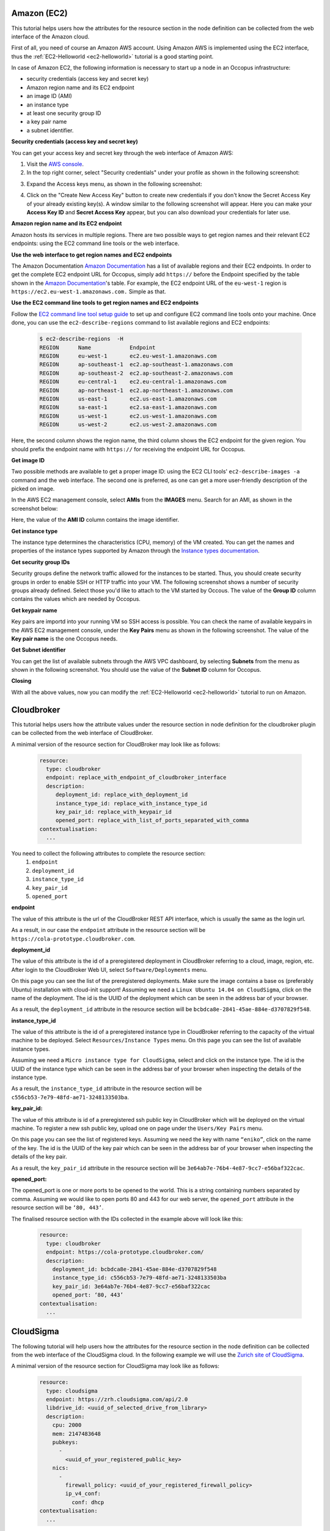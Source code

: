 .. _user-doc-collecting-resources:

.. _collect_amazon:

Amazon (EC2)
============



This tutorial helps users how the attributes for the resource section in the node definition can be collected from the web interface of the Amazon cloud.

First of all, you need of course an Amazon AWS account. Using Amazon AWS is implemented using the EC2 interface, thus the :ref:`EC2-Helloworld <ec2-helloworld>`  tutorial is a good starting point.

In case of Amazon EC2, the following information is necessary to start up a node in an Occopus infrastructure:

* security credentials (access key and secret key)
* Amazon region name and its EC2 endpoint
* an image ID (AMI)
* an instance type
* at least one security group ID
* a key pair name
* a subnet identifier.

**Security credentials (access key and secret key)**

You can get your access key and secret key through the web interface of Amazon AWS:

1. Visit the `AWS console <https://console.aws.amazon.com/console/home>`_.

2. In the top right corner, select "Security credentials" under your profile as shown in the following screenshot:

.. image:: /images/collect_resource_attributes/amazon/collecting_resource_attributes_amazon_fig1.png

3. Expand the Access keys menu, as shown in the following screenshot:

.. image:: /images/collect_resource_attributes/amazon/collecting_resource_attributes_amazon_fig2.png

4. Click on the "Create New Access Key" button to create new credentials if you don't know the Secret Access Key of your already existing key(s). A window similar to the following screenshot will appear. Here you can make your **Access Key ID** and **Secret Access Key** appear, but you can also download your credentials for later use.

.. image:: /images/collect_resource_attributes/amazon/collecting_resource_attributes_amazon_fig3.png

**Amazon region name and its EC2 endpoint**

Amazon hosts its services in multiple regions. There are two possible ways to get region names and their relevant EC2 endpoints: using the EC2 command line tools or the web interface.

**Use the web interface to get region names and EC2 endpoints**

The Amazon Documentation `Amazon Documentation <http://docs.aws.amazon.com/general/latest/gr/rande.html#ec2_region>`_  has a list of available regions and their EC2 endpoints. In order to get the complete EC2 endpoint URL for Occopus, simply add ``https://`` before the Endpoint specified by the table shown in the `Amazon Documentation <http://docs.aws.amazon.com/general/latest/gr/rande.html#ec2_region>`_'s table.
For example, the EC2 endpoint URL of the ``eu-west-1`` region is ``https://ec2.eu-west-1.amazonaws.com.`` Simple as that.


**Use the EC2 command line tools to get region names and EC2 endpoints**

Follow the `EC2 command line tool setup guide <http://docs.aws.amazon.com/AWSEC2/latest/CommandLineReference/ec2-cli-get-set-up.html>`_ to set up and configure EC2 command line tools onto your machine. Once done, you can use the ``ec2-describe-regions`` command to list available regions and EC2 endpoints:


   .. code:: yaml

    $ ec2-describe-regions  -H
    REGION	Name 	        Endpoint
    REGION	eu-west-1	ec2.eu-west-1.amazonaws.com
    REGION	ap-southeast-1	ec2.ap-southeast-1.amazonaws.com
    REGION	ap-southeast-2	ec2.ap-southeast-2.amazonaws.com
    REGION	eu-central-1	ec2.eu-central-1.amazonaws.com
    REGION	ap-northeast-1	ec2.ap-northeast-1.amazonaws.com
    REGION	us-east-1	ec2.us-east-1.amazonaws.com
    REGION	sa-east-1	ec2.sa-east-1.amazonaws.com
    REGION	us-west-1	ec2.us-west-1.amazonaws.com
    REGION	us-west-2	ec2.us-west-2.amazonaws.com

Here, the second column shows the region name, the third column shows the EC2 endpoint for the given region. You should prefix the endpoint name with ``https://`` for receiving the endpoint URL for Occopus.

**Get image ID**

Two possible methods are available to get a proper image ID: using the EC2 CLI tools' ``ec2-describe-images -a`` command and the web interface. The second one is preferred, as one can get a more user-friendly description of the picked on image.

In the AWS EC2 management console, select **AMIs** from the **IMAGES** menu. Search for an AMI, as shown in the screenshot below:


.. image:: /images/collect_resource_attributes/amazon/collecting_resource_attributes_amazon_fig4.png

Here, the value of the **AMI ID** column contains the image identifier.


**Get instance type**

The instance type determines the characteristics (CPU, memory) of the VM created. You can get the names and properties of the instance types supported by Amazon through the `Instance types documentation <https://aws.amazon.com/ec2/instance-types/>`_.


**Get security group IDs**

Security groups define the network traffic allowed for the instances to be started. Thus, you should create security groups in order to enable SSH or HTTP traffic into your VM.
The following screenshot shows a number of security groups already defined. Select those you'd like to attach to the VM started by Occous. The value of the **Group ID** column contains the values which are needed by Occopus.

.. image:: /images/collect_resource_attributes/amazon/collecting_resource_attributes_amazon_fig5.png


**Get keypair name**

Key pairs are importd into your running VM so SSH access is possible. You can check the name of available keypairs in the AWS EC2 management console, under the **Key Pairs** menu as shown in the following screenshot. The value of the **Key pair name** is the one Occopus needs.

.. image:: /images/collect_resource_attributes/amazon/collecting_resource_attributes_amazon_fig6.png


**Get Subnet identifier**

You can get the list of available subnets through the AWS VPC dashboard, by selecting **Subnets** from the menu as shown in the following screenshot. You should use the value of the **Subnet ID** column for Occopus.

.. image:: /images/collect_resource_attributes/amazon/collecting_resource_attributes_amazon_fig7.png


**Closing**

With all the above values, now you can modify the :ref:`EC2-Helloworld <ec2-helloworld>` tutorial to run on Amazon.


.. _collect_cloudbroker:

Cloudbroker
===============================

This tutorial helps users how the attribute values under the resource section in node definition for the cloudbroker plugin can be collected from the web interface of CloudBroker.

A minimal version of the resource section for CloudBroker may look like as follows:

  .. code:: yaml

          resource:
            type: cloudbroker
            endpoint: replace_with_endpoint_of_cloudbroker_interface
            description:
               deployment_id: replace_with_deployment_id
               instance_type_id: replace_with_instance_type_id
               key_pair_id: replace_with_keypair_id
               opened_port: replace_with_list_of_ports_separated_with_comma
          contextualisation:
            ...


You need to collect the following attributes to complete the resource section:
 #. ``endpoint``
 #. ``deployment_id``
 #. ``instance_type_id``
 #. ``key_pair_id``
 #. ``opened_port``


**endpoint**

The value of this attribute is the url of the CloudBroker REST API interface, which is usually the same as the login url.

.. image:: /images/collect_resource_attributes/cloudbroker/endpoint.png

As a result, in our case the ``endpoint`` attribute in the resource section will be ``https://cola-prototype.cloudbroker.com``.

**deployment_id**

The value of this attribute is the id of a preregistered deployment in CloudBroker referring to a cloud, image, region, etc. After login to the CloudBroker Web UI, select ``Software/Deployments`` menu.


.. image:: /images/collect_resource_attributes/cloudbroker/deployment1.png

On this page you can see the list of the preregistered deployments. Make sure the image contains a base os (preferably Ubuntu) installation with cloud-init support! Assuming we need a ``Linux Ubuntu 14.04 on CloudSigma``, click on the name of the deployment. The id is the UUID of the deployment which can be seen in the address bar of your browser.

.. image:: /images/collect_resource_attributes/cloudbroker/deployment2.png

As a result, the ``deployment_id`` attribute in the resource section will be ``bcbdca8e-2841-45ae-884e-d3707829f548``.

**instance_type_id**

The value of this attribute is the id of a preregistered instance type in CloudBroker referring to the capacity of the virtual machine to be deployed. Select ``Resources/Instance Types`` menu. On this page you can see the list of available instance types.

.. image:: /images/collect_resource_attributes/cloudbroker/instance1.png

Assuming we need a ``Micro instance type for CloudSigma``, select and click on the instance type. The id is the UUID of the instance type which can be seen in the address bar of your browser when inspecting the details of the instance type.

.. image:: /images/collect_resource_attributes/cloudbroker/instance2.png

As a result, the ``instance_type_id`` attribute in the resource section will be ``c556cb53-7e79-48fd-ae71-3248133503ba``.

**key_pair_id:**

The value of this attribute is id of a preregistered ssh public key in CloudBroker which will be deployed on the virtual machine. To register a new ssh public key, upload one on page under the ``Users/Key Pairs`` menu.

.. image:: /images/collect_resource_attributes/cloudbroker/key1.png

On this page you can see the list of registered keys. Assuming we need the key with name ``“eniko”``, click on the name of the key. The id is the UUID of the key pair which can be seen in the address bar of your browser when inspecting the details of the key pair.

.. image:: /images/collect_resource_attributes/cloudbroker/key2.png

As a result, the ``key_pair_id`` attribute in the resource section will be ``3e64ab7e-76b4-4e87-9cc7-e56baf322cac``.


**opened_port:**

The opened_port is one or more ports to be opened to the world. This is a string containing numbers separated by comma. Assuming we would like to open ports 80 and 443 for our web server, the ``opened_port`` attribute in the resource section will be ``‘80, 443’``.

The finalised resource section with the IDs collected in the example above will look like this:

 .. code:: yaml

            resource:
              type: cloudbroker
              endpoint: https://cola-prototype.cloudbroker.com/
              description:
                deployment_id: bcbdca8e-2841-45ae-884e-d3707829f548
                instance_type_id: c556cb53-7e79-48fd-ae71-3248133503ba
                key_pair_id: 3e64ab7e-76b4-4e87-9cc7-e56baf322cac
                opened_port: ‘80, 443’
            contextualisation:
              ...


.. _collect_cloudsigma:

CloudSigma
==========


The following tutorial will help users how the attributes for the resource section in the node definition can be collected from the web interface of the CloudSigma cloud. In the following example we will use the `Zurich site of CloudSigma <https://zrh.cloudsigma.com/ui/>`_.

A minimal version of the resource section for CloudSigma may look like as follows:

  .. code:: yaml

            resource:
              type: cloudsigma
              endpoint: https://zrh.cloudsigma.com/api/2.0
              libdrive_id: <uuid_of_selected_drive_from_library>
              description:
                cpu: 2000
                mem: 2147483648
                pubkeys:
                  -
                    <uuid_of_your_registered_public_key>
                nics:
                  -
                    firewall_policy: <uuid_of_your_registered_firewall_policy>
                    ip_v4_conf:
                      conf: dhcp
            contextualisation:
              ...

The example above assumes the followings:
  #. Virtual machine will be started at the Zurich site, see ``endpoint`` attribute. To use an alternative location, select one from `the cloudsigma documentation on API endpoints <https://cloudsigma-docs.readthedocs.io/en/latest/general.html#api-endpoint>`_.
  #. CPU speed will be 2000Mhz. See ``cpu`` attribute.
  #. Memory size will be 2GByte. See ``mem`` attribute.
  #. VM will have a public ip address defined by dhcp. See ``ip_v4_conf`` attribute.

You need to collect the following 3 more attributes to complete the section:
 #. ``libdrive_id``
 #. ``pubkeys``
 #. ``firewall_policy``

**libdrive_id**

The value of this attribute is an uuid refering to a particular drive in the storage library on which an operating system is preinstalled usually. After login to `the CloudSigma Web UI <https://zrh.cloudsigma.com/ui/>`_, select ``Storage/Library`` menu and a full list of available drives will be listed.

.. image:: /images/collect_resource_attributes/cloudsigma/cloudsigma-library-drives-list.png

Assuming we need an ``Ubuntu 14.04 LTS(Trusty)``, scroll down and search for that drive.

.. image:: /images/collect_resource_attributes/cloudsigma/cloudsigma-library-drives-select-ubuntu.png

Then click on the item and copy its uuid from the address bar.

.. image:: /images/collect_resource_attributes/cloudsigma/cloudsigma-library-drives-get-ubuntu-uuid.png

As a result, the ``libdrive_id`` attribute in the resource section will be ``0644fb79-0a4d-4ca3-ad1e-aeca59a5d7ac`` referring to the drive containing an ``Ubuntu 14.04 LTS(Trusty)`` operating system.

**pubkeys**

The value of this attribute is the uuid refering to a particular public key registered under your CloudSigma account. To register a new ssh keypair, generated or upload one at page under the ``Access & Security/Keys Management`` menu. On this page you can see the list of registered keys and their uuid.

.. image:: /images/collect_resource_attributes/cloudsigma/cloudsigma-public-ssh-keys.png

As a result, the ``pubkeys`` attribute in the resource section will be ``d7c0f1ee-40df-4029-8d95-ec35b34dae1e`` in this case refering to the selected key. Multiple keys can be specified, if necessary.

**firewall_policy**

The value of this attribute is the uuid refering to a particular firewall policy registered under your CloudSigma account. To register a new firewall policy, use the page under the ``Networking/Policies`` menu. On this page you can see the list of registered firewall policies.

.. image:: /images/collect_resource_attributes/cloudsigma/cloudsigma-firewall-policy-list.png

Click on the firewall policy to be applied on the VM, the new page will show the uuid of the policy.

.. image:: /images/collect_resource_attributes/cloudsigma/cloudsigma-firewall-policy-get-uuid.png

As a result, the ``firewall_policy`` attribute in the resource section will be ``fd97e326-83c8-44d8-90f7-0a19110f3c9d`` in this case refering to the selected policy. In this policy, port 22 is open for ssh. Multiple policies can be specified, if necessary.

The finalised resource section with the uuids collected in the example above will look like this:

  .. code:: yaml

            resource:
              type: cloudsigma
              endpoint: https://zrh.cloudsigma.com/api/2.0
              libdrive_id: 0644fb79-0a4d-4ca3-ad1e-aeca59a5d7ac
              description:
                cpu: 2000
                mem: 2147483648
                pubkeys:
                  -
                    d7c0f1ee-40df-4029-8d95-ec35b34dae1e
                nics:
                  -
                    firewall_policy: fd97e326-83c8-44d8-90f7-0a19110f3c9d
                    ip_v4_conf:
                      conf: dhcp
            contextualisation:
              ...

.. important::

   Collect the uuids under your account instead of using the ones in this example!

.. important::

   The resource section must follow YAML syntax! Make sure indentation is proper, avoid using <tab>, use spaces!


.. _collect_openstack_horizon:

OpenStack Horizon (Nova)
===============================

This tutorial helps users how the attribute values under the resource section in node definition for the nova plugin can be collected from the Horizon web interface of OpenStack. In this help the hungarian `MTA Cloud <https://cloud.mta.hu/>`_ will be taken as an example to show the procedure.

A minimal version of the resource section for MTA Cloud may look like as follows:

  .. code:: yaml

          resource:
            type: nova
            endpoint: replace_with_endpoint_of_nova_interface_of_your_cloud
            project_id: replace_with_projectid_to_use
            user_domain_name: Default
            image_id: replace_with_id_of_your_image_on_your_target_cloud
            network_id: replace_with_id_of_network_on_your_target_cloud
            flavor_name: replace_with_id_of_the_flavor_on_your_target_cloud
            key_name: replace_with_name_of_keypair_or_remove
            security_groups:
                -
                    replace_with_security_group_to_add_or_remove_section
            floating_ip: add_yes_if_you_need_floating_ip_or_remove
            floating_ip_pool: replace_with_name_of_floating_ip_pool_or_remove
          contextualisation:
            ...


You need to collect the following attributes to complete the resource section:
 #. ``endpoint``
 #. ``project_id``
 #. ``image_id``
 #. ``network_id``
 #. ``flavor_name``
 #. ``key_name``
 #. ``security_groups``

**endpoint**

The endpoint is an url of the nova interface of your OpenStack cloud. After login to the Horizon Web UI, select ``Project/Compute/Access & Security/API Access`` menu. The value of the endpoint is the service endpoint of the *Identity* service.

.. image:: /images/collect_resource_attributes/openstack/endpoint.png

.. note::

   The nova endpoint for MTA Cloud is: ``https://sztaki.cloud.mta.hu:5000/v3``.

**project_id**

The value of this attribute is an ID referring to a project registered under your account. Select ``Identity/Projects`` menu and a full list of available projects will be listed. Select the proper project and copy its ID found at the *Project ID* column.

.. image:: /images/collect_resource_attributes/openstack/project_id.png


We have chosen the OCCOPUS project for which the ``project_id`` attribute in the resource section will be ``a678d20e71cb4b9f812a31e5f3eb63b0``.

**image_id**

The value of this attribute is an ID referring to an image on the cloud to be instantiated to realize a virtual machine. Select ``Project/Compute/Images`` menu and a full list of available images will be listed.

.. image:: /images/collect_resource_attributes/openstack/images.png

Assuming we need an ``Ubuntu 14.04 LTS``, click on the name of the image. On the appearing page the ID attribute contains the value we are looking for.

.. image:: /images/collect_resource_attributes/openstack/images_Ubuntu.png

As a result, the ``image_id`` attribute in the resource section will be ``d4f4e496-031a-4f49-b034-f8dafe28e01c``.

**network_id**

The value of this attribute is an ID refering to the ID of the network to attach to the virtual machine. Select ``Project/Network/Networks``. On this page you can see the list of available networks of your project.

.. image:: /images/collect_resource_attributes/openstack/networks.png

Assuming we need the OCCOPUS_net network, select and click on the network. On the appearing page the ID attribute contains the value we are looking for.

.. image:: /images/collect_resource_attributes/openstack/networks_occopus_net.png

As a result, the ``network_id`` attribute in the resource section will be ``3fd4c62d-5fbe-4bd9-9a9f-c161dabeefde``.

**flavor_name**

The value of this attribute is the ID referring to the type of flavor to be instantiated through nova when realizing a virtual machine. It determines the resources (CPU, memory, storage, networking) of the node. Unfortunately flavor IDs cannot be listed on the webpage, but they can be seen on an instance’s overview page (Choose the ``Project/Compute/Instances`` menu and select one of your instances).

.. image:: /images/collect_resource_attributes/openstack/instance.png


.. note::

   For MTA Cloud users the following flavor IDs are defined: m1.small („4740c1b8-016d-49d5-a669-2b673f86317c”), m1.medium („3”), m1.large („4”), m1.xlarge („41316ba3-2d8b-4099-96d5-efa82181bb22”)


**key_name**

The value of this attribute is a name refering to a particular public key registered under your account. To register a new ssh keypair, generate or upload one on page under the ``Project/Compute/Access&Security/Key Pairs`` menu.


.. image:: /images/collect_resource_attributes/openstack/key_pairs.png

On this page you can see the list of registered keys and their fingerprint. Copy the name of your key from the *Key Pair Name* column.

As a result, the ``key_name`` attribute in the resource section will be ``eniko-test``.

**security_groups**

The value of this attribute is a list of security groups referring to particular firewall policies registered under your project. To register a new firewall policy, use the page under the ``Project/Compute/Access & Security`` menu. On this page you can see the list of registered firewall policies.

.. image:: /images/collect_resource_attributes/openstack/security.png


As a result, the ``security_groups`` attribute in the resource section will be ``default`` and ``ssh``. In ssh policy, port 22 is open.


The finalised resource section with the IDs collected in the example above will look like this:

  .. code:: yaml

            resource:
              type: nova
              endpoint: https://sztaki.cloud.mta.hu:5000/v3
              project_id: a678d20e71cb4b9f812a31e5f3eb63b0
              user_domain_name: Default
              image_id: d4f4e496-031a-4f49-b034-f8dafe28e01c
              network_id: 3fd4c62d-5fbe-4bd9-9a9f-c161dabeefde
              flavor_name: 3
              key_name: eniko-test
              security_groups: [ default, ssh]
              floating_ip: yes
              floating_ip_pool: ext-net
            contextualisation:
              ...


.. important::

   Collect the IDs under your account instead of using the ones in this example!


.. important::

   The resource section must follow YAML syntax! Make sure indentation is proper, avoid using <tab>, use spaces!

